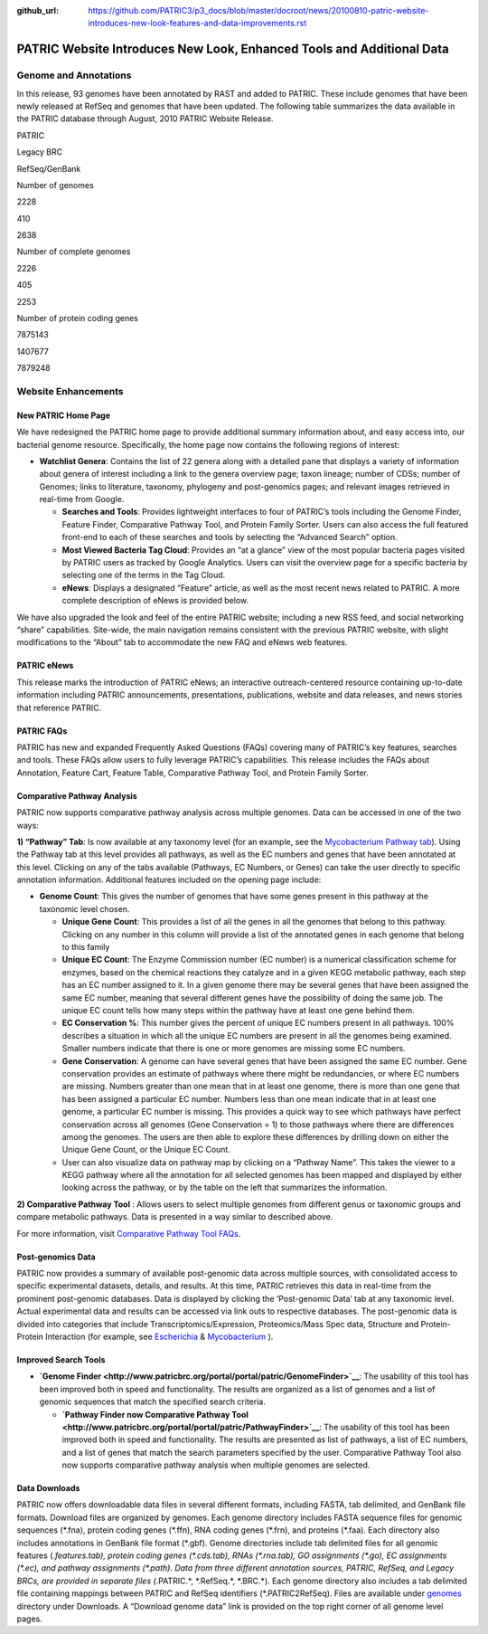 :github_url: https://github.com/PATRIC3/p3_docs/blob/master/docroot/news/20100810-patric-website-introduces-new-look-features-and-data-improvements.rst

======================================================================
PATRIC Website Introduces New Look, Enhanced Tools and Additional Data
======================================================================

.. feed-entry::
   :date: 2010-08-10

**Genome and Annotations**
==========================

In this release, 93 genomes have been annotated by RAST and added to
PATRIC. These include genomes that have been newly released at RefSeq
and genomes that have been updated. The following table summarizes the
data available in the PATRIC database through August, 2010 PATRIC
Website Release.

.. raw:: html

   <table width="100%" border="1" cellspacing="0" cellpadding="0">

.. raw:: html

   <tr>

.. raw:: html

   <td width="162">

.. raw:: html

   </td>

.. raw:: html

   <td width="51">

PATRIC

.. raw:: html

   </td>

.. raw:: html

   <td width="72">

Legacy BRC

.. raw:: html

   </td>

.. raw:: html

   <td width="90">

RefSeq/GenBank

.. raw:: html

   </td>

.. raw:: html

   </tr>

.. raw:: html

   <tr>

.. raw:: html

   <td width="162">

Number of genomes

.. raw:: html

   </td>

.. raw:: html

   <td width="51">

2228

.. raw:: html

   </td>

.. raw:: html

   <td width="72">

410

.. raw:: html

   </td>

.. raw:: html

   <td width="90">

2638

.. raw:: html

   </td>

.. raw:: html

   </tr>

.. raw:: html

   <tr>

.. raw:: html

   <td width="162">

Number of complete genomes

.. raw:: html

   </td>

.. raw:: html

   <td width="51">

2226

.. raw:: html

   </td>

.. raw:: html

   <td width="72">

405

.. raw:: html

   </td>

.. raw:: html

   <td width="90">

2253

.. raw:: html

   </td>

.. raw:: html

   </tr>

.. raw:: html

   <tr>

.. raw:: html

   <td width="162">

Number of protein coding genes

.. raw:: html

   </td>

.. raw:: html

   <td width="51">

7875143

.. raw:: html

   </td>

.. raw:: html

   <td width="72">

1407677

.. raw:: html

   </td>

.. raw:: html

   <td width="90">

7879248

.. raw:: html

   </td>

.. raw:: html

   </tr>

.. raw:: html

   </table>

Website Enhancements
====================

**New PATRIC Home Page**
------------------------

We have redesigned the PATRIC home page to provide additional summary
information about, and easy access into, our bacterial genome resource.
Specifically, the home page now contains the following regions of
interest:

-  **Watchlist Genera**: Contains the list of 22 genera along with a
   detailed pane that displays a variety of information about genera of
   interest including a link to the genera overview page; taxon lineage;
   number of CDSs; number of Genomes; links to literature, taxonomy,
   phylogeny and post-genomics pages; and relevant images retrieved in
   real-time from Google.

   -  **Searches and Tools**: Provides lightweight interfaces to four of
      PATRIC’s tools including the Genome Finder, Feature Finder,
      Comparative Pathway Tool, and Protein Family Sorter. Users can
      also access the full featured front-end to each of these searches
      and tools by selecting the “Advanced Search” option.
   -  **Most Viewed Bacteria Tag Cloud**: Provides an “at a glance” view
      of the most popular bacteria pages visited by PATRIC users as
      tracked by Google Analytics. Users can visit the overview page for
      a specific bacteria by selecting one of the terms in the Tag
      Cloud.
   -  **eNews**: Displays a designated “Feature” article, as well as the
      most recent news related to PATRIC. A more complete description of
      eNews is provided below.

We have also upgraded the look and feel of the entire PATRIC website;
including a new RSS feed, and social networking “share” capabilities.
Site-wide, the main navigation remains consistent with the previous
PATRIC website, with slight modifications to the “About” tab to
accommodate the new FAQ and eNews web features.

**PATRIC eNews**
----------------

This release marks the introduction of PATRIC eNews; an interactive
outreach-centered resource containing up-to-date information including
PATRIC announcements, presentations, publications, website and data
releases, and news stories that reference PATRIC.

**PATRIC FAQs**
---------------

PATRIC has new and expanded Frequently Asked Questions (FAQs) covering
many of PATRIC’s key features, searches and tools. These FAQs allow
users to fully leverage PATRIC’s capabilities. This release includes the
FAQs about Annotation, Feature Cart, Feature Table, Comparative Pathway
Tool, and Protein Family Sorter.

**Comparative Pathway Analysis**
--------------------------------

PATRIC now supports comparative pathway analysis across multiple
genomes. Data can be accessed in one of the two ways:

**1) “Pathway” Tab**: Is now available at any taxonomy level (for an
example, see the `Mycobacterium Pathway
tab <http://www.patricbrc.org/portal/portal/patric/CompPathwayTable?cType=taxon&cId=1763&algorithm=PATRIC>`__).
Using the Pathway tab at this level provides all pathways, as well as
the EC numbers and genes that have been annotated at this level.
Clicking on any of the tabs available (Pathways, EC Numbers, or Genes)
can take the user directly to specific annotation information.
Additional features included on the opening page include:

-  **Genome Count**: This gives the number of genomes that have some
   genes present in this pathway at the taxonomic level chosen.

   -  **Unique Gene Count**: This provides a list of all the genes in
      all the genomes that belong to this pathway. Clicking on any
      number in this column will provide a list of the annotated genes
      in each genome that belong to this family
   -  **Unique EC Count**: The Enzyme Commission number (EC number) is a
      numerical classification scheme for enzymes, based on the chemical
      reactions they catalyze and in a given KEGG metabolic pathway,
      each step has an EC number assigned to it. In a given genome there
      may be several genes that have been assigned the same EC number,
      meaning that several different genes have the possibility of doing
      the same job. The unique EC count tells how many steps within the
      pathway have at least one gene behind them.
   -  **EC Conservation %**: This number gives the percent of unique EC
      numbers present in all pathways. 100% describes a situation in
      which all the unique EC numbers are present in all the genomes
      being examined. Smaller numbers indicate that there is one or more
      genomes are missing some EC numbers.
   -  **Gene Conservation**: A genome can have several genes that have
      been assigned the same EC number. Gene conservation provides an
      estimate of pathways where there might be redundancies, or where
      EC numbers are missing. Numbers greater than one mean that in at
      least one genome, there is more than one gene that has been
      assigned a particular EC number. Numbers less than one mean
      indicate that in at least one genome, a particular EC number is
      missing. This provides a quick way to see which pathways have
      perfect conservation across all genomes (Gene Conservation = 1) to
      those pathways where there are differences among the genomes. The
      users are then able to explore these differences by drilling down
      on either the Unique Gene Count, or the Unique EC Count.
   -  User can also visualize data on pathway map by clicking on a
      “Pathway Name”. This takes the viewer to a KEGG pathway where all
      the annotation for all selected genomes has been mapped and
      displayed by either looking across the pathway, or by the table on
      the left that summarizes the information.

**2) Comparative Pathway Tool** : Allows users to select multiple
genomes from different genus or taxonomic groups and compare metabolic
pathways. Data is presented in a way similar to described above.

For more information, visit `Comparative Pathway Tool
FAQs <http://enews.patricbrc.org/comparative-pathway-tool-faqs/>`__.

**Post-genomics Data**
----------------------

PATRIC now provides a summary of available post-genomic data across
multiple sources, with consolidated access to specific experimental
datasets, details, and results. At this time, PATRIC retrieves this data
in real-time from the prominent post-genomic databases. Data is
displayed by clicking the ‘Post-genomic Data’ tab at any taxonomic
level. Actual experimental data and results can be accessed via link
outs to respective databases. The post-genomic data is divided into
categories that include Transcriptomics/Expression, Proteomics/Mass Spec
data, Structure and Protein-Protein Interaction (for example, see
`Escherichia <http://www.patricbrc.org/portal/portal/patric/PostGenomics?cType=taxon&cId=561&kw=Post-genomics>`__
&
`Mycobacterium <http://www.patricbrc.org/portal/portal/patric/Taxon?cType=taxon&cId=1763>`__
).

**Improved Search Tools**
-------------------------

-  **`Genome
   Finder <http://www.patricbrc.org/portal/portal/patric/GenomeFinder>`__**:
   The usability of this tool has been improved both in speed and
   functionality. The results are organized as a list of genomes and a
   list of genomic sequences that match the specified search criteria.

   -  **`Pathway Finder now Comparative Pathway
      Tool <http://www.patricbrc.org/portal/portal/patric/PathwayFinder>`__**:
      The usability of this tool has been improved both in speed and
      functionality. The results are presented as list of pathways, a
      list of EC numbers, and a list of genes that match the search
      parameters specified by the user. Comparative Pathway Tool also
      now supports comparative pathway analysis when multiple genomes
      are selected.

**Data Downloads**
------------------

PATRIC now offers downloadable data files in several different formats,
including FASTA, tab delimited, and GenBank file formats. Download files
are organized by genomes. Each genome directory includes FASTA sequence
files for genomic sequences (\*.fna), protein coding genes (\*.ffn), RNA
coding genes (\*.frn), and proteins (\*.faa). Each directory also includes
annotations in GenBank file format (\*.gbf). Genome directories include
tab delimited files for all genomic features (*.features.tab), protein
coding genes (\*.cds.tab), RNAs (\*.rna.tab), GO assignments (\*.go), EC
assignments (\*.ec), and pathway assignments (\*.path). Data from three
different annotation sources, PATRIC, RefSeq, and Legacy BRCs, are
provided in separate files (*.PATRIC.*, \*.RefSeq.*, \*.BRC.*). Each
genome directory also includes a tab delimited file containing mappings
between PATRIC and RefSeq identifiers (\*.PATRIC2RefSeq). Files are
available under
`genomes <http://brcdownloads.vbi.vt.edu/patric2/genomes/>`__ directory
under Downloads. A “Download genome data” link is provided on the top
right corner of all genome level pages.
